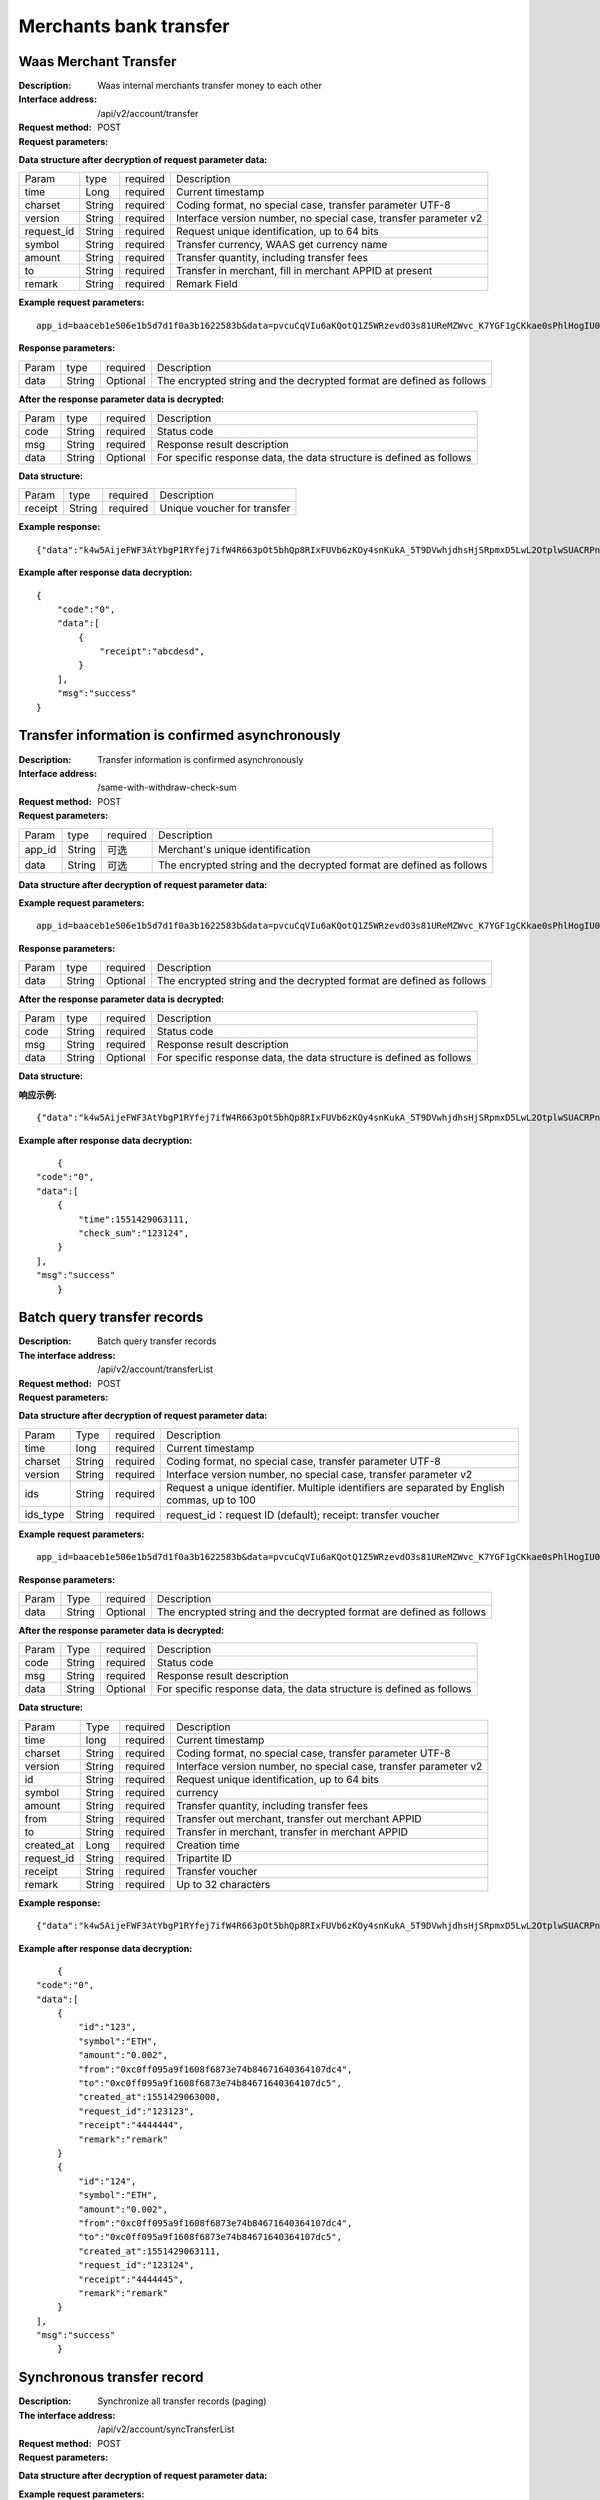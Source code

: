 Merchants bank transfer
======================


Waas Merchant Transfer
~~~~~~~~~~~~~~~~~~~~~~~~

:Description: Waas internal merchants transfer money to each other
:Interface address: /api/v2/account/transfer
:Request method: POST
:Request parameters:


========= ========== ============= =====================================================================
Param	    type       required      Description
app_id	  String	   Optional	     Merchant's unique identification
data      String	   Optional	     The encrypted string and the decrypted format are defined as follows
========= ========== ============= =====================================================================

:Data structure after decryption of request parameter data:

============ =========== ============= =====================================================================
Param         type        required     Description
time          Long        required     Current timestamp
charset       String      required     Coding format, no special case, transfer parameter UTF-8
version       String      required     Interface version number, no special case, transfer parameter v2
request_id    String      required     Request unique identification, up to 64 bits
symbol        String      required     Transfer currency, WAAS get currency name
amount        String      required     Transfer quantity, including transfer fees
to            String      required     Transfer in merchant, fill in merchant APPID at present
remark        String      required     Remark Field
============ =========== ============= =====================================================================


:Example request parameters:

::

	app_id=baaceb1e506e1b5d7d1f0a3b1622583b&data=pvcuCqVIu6aKQotQ1Z5WRzevdO3s81UReMZWvc_K7YGF1gCKkae0sPhlHogIU0slUWTME4bHzbZCl15Qg-RlnECqkTxiOazZTEmPi9vNJlO4V5awPYA9fbBM6pTvQxE-Qwsg9M6IyX6VcnRxiaqLJxRbZwoF0g4vBeRdcmGCqNOp3V6eY4s3-DTXmVDtF0eicPM0ROuWEjCThxNbPqy3CW2ldBtnigpxZ2A5ajlLLln8o9pb04kKrxdC4hVMJlrv0J5Bonn0gNP_355-ElB0L4ttyH-x8Uc3jfe2w6n46bODUaXUXsJoNmDZBC7bEJQj1axwrudFE7YasEfM9OCGdzvzOVgUFi-aHqLfA9aTwgK7vw3QOX4ypfK669qGiqiiJMBfGw6_209SquIn535eMZh8rrGZIb1I7xIifNWiYNtRkeHvIF16_jLNTCMZO0wVmMID3j4eEtxkO65RMYHMu0FUwehw1bQB7nVYafvcLa4tZqUDM_YcyK4BVqDgqcBSdVCCnppEMy-OHXMhebhuI6U81UG9YJ5E1eePg1kr_IPvMj-DFAaUXEde53k4AZsGR0vPP1N0k5lj0-GrmlsLtlt2GhubpgnGw0SyRExwu4zzpaBhU0Im1uwUvKxTOb1abD2ELB0mbMsucH47gKe-2-ta8opEpfDutsaf7B-6d8M

:Response parameters:


========= ========== ============= ============================================================================
Param	    type       required       Description
data      String     Optional       The encrypted string and the decrypted format are defined as follows
========= ========== ============= ============================================================================


:After the response parameter data is decrypted:

========= ========== ============= ========================================================================
Param	    type       required       Description
code	    String     required	      Status code
msg       String     required       Response result description
data      String     Optional       For specific response data, the data structure is defined as follows
========= ========== ============= ========================================================================


:Data structure:


===================== ========== =========== =================================================
Param                 type       required     Description
receipt               String     required     Unique voucher for transfer
===================== ========== =========== =================================================



:Example response:

::

	{"data":"k4w5AijeFWF3AtYbgP1RYfej7ifW4R663pOt5bhQp8RIxFUVb6zKOy4snKukA_5T9DVwhjdhsHjSRpmxD5LwL2OtplwSUACRPnW39ANypjO5YeMJTpiY9_7jofZWYzAMB4gdkrAI3DAbvkjCFUKQIXfAGMl25sp05mdBZgfY1oEtveSyislYOwaLM3SfN_2bFvrKy7E2V0AkZhrYImKiCzmDZvE-i93cePVQ4ODiuusHgk1vH5QgvPv62Sh-xxQPb4TsWj2G_RBoo9dFlg4zbWOdb9z6SVzR86ouxKOX_RhE4vWsReVD4ukdsW8eO7SVCI74qc61hIS12X6u-Hv40g"}

:Example after response data decryption:


::

	{
	    "code":"0",
	    "data":[
	        {
	            "receipt":"abcdesd",
	        }
	    ],
	    "msg":"success"
	}





Transfer information is confirmed asynchronously
~~~~~~~~~~~~~~~~~~~~~~~~

:Description: Transfer information is confirmed asynchronously
:Interface address: /same-with-withdraw-check-sum
:Request method: POST
:Request parameters:


========= ========== ============= =============================================================================
Param	    type       required      Description
app_id	  String	   可选	          Merchant's unique identification
data      String	   可选	          The encrypted string and the decrypted format are defined as follows
========= ========== ============= =============================================================================

:Data structure after decryption of request parameter data:

============ =========== ============= ==============================================================================================================================
Param	         type         required      Description
time	         Long	        required	    Current timestamp
charset        String       required      Coding format, no special case, transfer parameter UTF-8
version        String       required      Interface version number, no special case, transfer parameter v2
request_id     String       required      Request unique identification, up to 64 bits
symbol	       String       required      currency
amount         String       required      Transfer quantity, including transfer fees
to             String       required      fill in merchant appid at present
check_sum      String       required      Random check code. The third party returns this field as it is. The platform considers it successful
remark         String       required      Remark Field
============ =========== ============= ==============================================================================================================================


:Example request parameters:

::

   app_id=baaceb1e506e1b5d7d1f0a3b1622583b&data=pvcuCqVIu6aKQotQ1Z5WRzevdO3s81UReMZWvc_K7YGF1gCKkae0sPhlHogIU0slUWTME4bHzbZCl15Qg-RlnECqkTxiOazZTEmPi9vNJlO4V5awPYA9fbBM6pTvQxE-Qwsg9M6IyX6VcnRxiaqLJxRbZwoF0g4vBeRdcmGCqNOp3V6eY4s3-DTXmVDtF0eicPM0ROuWEjCThxNbPqy3CW2ldBtnigpxZ2A5ajlLLln8o9pb04kKrxdC4hVMJlrv0J5Bonn0gNP_355-ElB0L4ttyH-x8Uc3jfe2w6n46bODUaXUXsJoNmDZBC7bEJQj1axwrudFE7YasEfM9OCGdzvzOVgUFi-aHqLfA9aTwgK7vw3QOX4ypfK669qGiqiiJMBfGw6_209SquIn535eMZh8rrGZIb1I7xIifNWiYNtRkeHvIF16_jLNTCMZO0wVmMID3j4eEtxkO65RMYHMu0FUwehw1bQB7nVYafvcLa4tZqUDM_YcyK4BVqDgqcBSdVCCnppEMy-OHXMhebhuI6U81UG9YJ5E1eePg1kr_IPvMj-DFAaUXEde53k4AZsGR0vPP1N0k5lj0-GrmlsLtlt2GhubpgnGw0SyRExwu4zzpaBhU0Im1uwUvKxTOb1abD2ELB0mbMsucH47gKe-2-ta8opEpfDutsaf7B-6d8M

:Response parameters:

========= ========== ============= ==================================================================================
Param	    type       required       Description
data      String     Optional       The encrypted string and the decrypted format are defined as follows
========= ========== ============= ==================================================================================


:After the response parameter data is decrypted:

========= ========== ============= =============================================================================
Param	    type       required       Description
code	    String     required	      Status code
msg       String     required       Response result description
data      String     Optional       For specific response data, the data structure is defined as follows
========= ========== ============= =============================================================================


:Data structure:

============ =========== ============= ==================================================================================================================
Param	       type         required       Description
time	       long	        required	     Current timestamp
check_sum    String       required       Random check code. The third party returns this field as it is. The platform considers it successful
============ =========== ============= ==================================================================================================================



:响应示例:

::

   {"data":"k4w5AijeFWF3AtYbgP1RYfej7ifW4R663pOt5bhQp8RIxFUVb6zKOy4snKukA_5T9DVwhjdhsHjSRpmxD5LwL2OtplwSUACRPnW39ANypjO5YeMJTpiY9_7jofZWYzAMB4gdkrAI3DAbvkjCFUKQIXfAGMl25sp05mdBZgfY1oEtveSyislYOwaLM3SfN_2bFvrKy7E2V0AkZhrYImKiCzmDZvE-i93cePVQ4ODiuusHgk1vH5QgvPv62Sh-xxQPb4TsWj2G_RBoo9dFlg4zbWOdb9z6SVzR86ouxKOX_RhE4vWsReVD4ukdsW8eO7SVCI74qc61hIS12X6u-Hv40g"}

:Example after response data decryption:


::

	{
    "code":"0",
    "data":[
        {
            "time":1551429063111,
            "check_sum":"123124",
        }
    ],
    "msg":"success"
	}




Batch query transfer records
~~~~~~~~~~~~~~~~~~~~~~~~

:Description: Batch query transfer records
:The interface address: /api/v2/account/transferList
:Request method: POST
:Request parameters:


========= ========== ============= ==============================================================================
Param	    Type       required      Description
app_id	  String	   Optional	     Merchant's unique identification
data      String	   Optional	     The encrypted string and the decrypted format are defined as follows
========= ========== ============= ==============================================================================

:Data structure after decryption of request parameter data:

========== =============== ================== ==================================================================================================
Param	        Type           required         Description
time	        long	         required	        Current timestamp
charset       String         required         Coding format, no special case, transfer parameter UTF-8
version       String         required         Interface version number, no special case, transfer parameter v2
ids           String         required         Request a unique identifier. Multiple identifiers are separated by English commas, up to 100
ids_type      String         required         request_id：request ID (default); receipt: transfer voucher
========== =============== ================== ==================================================================================================


:Example request parameters:

::

   app_id=baaceb1e506e1b5d7d1f0a3b1622583b&data=pvcuCqVIu6aKQotQ1Z5WRzevdO3s81UReMZWvc_K7YGF1gCKkae0sPhlHogIU0slUWTME4bHzbZCl15Qg-RlnECqkTxiOazZTEmPi9vNJlO4V5awPYA9fbBM6pTvQxE-Qwsg9M6IyX6VcnRxiaqLJxRbZwoF0g4vBeRdcmGCqNOp3V6eY4s3-DTXmVDtF0eicPM0ROuWEjCThxNbPqy3CW2ldBtnigpxZ2A5ajlLLln8o9pb04kKrxdC4hVMJlrv0J5Bonn0gNP_355-ElB0L4ttyH-x8Uc3jfe2w6n46bODUaXUXsJoNmDZBC7bEJQj1axwrudFE7YasEfM9OCGdzvzOVgUFi-aHqLfA9aTwgK7vw3QOX4ypfK669qGiqiiJMBfGw6_209SquIn535eMZh8rrGZIb1I7xIifNWiYNtRkeHvIF16_jLNTCMZO0wVmMID3j4eEtxkO65RMYHMu0FUwehw1bQB7nVYafvcLa4tZqUDM_YcyK4BVqDgqcBSdVCCnppEMy-OHXMhebhuI6U81UG9YJ5E1eePg1kr_IPvMj-DFAaUXEde53k4AZsGR0vPP1N0k5lj0-GrmlsLtlt2GhubpgnGw0SyRExwu4zzpaBhU0Im1uwUvKxTOb1abD2ELB0mbMsucH47gKe-2-ta8opEpfDutsaf7B-6d8M

:Response parameters:


========= ========== ============= ============================================================================================
Param	    Type       required       Description
data      String     Optional       The encrypted string and the decrypted format are defined as follows
========= ========== ============= ============================================================================================


:After the response parameter data is decrypted:

========= ========== ============= ==================================================================================
Param	    Type       required        Description
code	    String     required	       Status code
msg       String     required        Response result description
data      String     Optional        For specific response data, the data structure is defined as follows
========= ========== ============= ==================================================================================


:Data structure:


============ ========= =============== ============================================================================
Param	        Type      required         Description
time	        long	    required	       Current timestamp
charset       String    required         Coding format, no special case, transfer parameter UTF-8
version       String    required         Interface version number, no special case, transfer parameter v2
id            String    required         Request unique identification, up to 64 bits
symbol	      String    required         currency
amount        String    required         Transfer quantity, including transfer fees
from          String    required         Transfer out merchant, transfer out merchant APPID
to            String    required         Transfer in merchant, transfer in merchant APPID
created_at    Long      required         Creation time
request_id    String    required         Tripartite ID
receipt       String    required         Transfer voucher
remark        String    required         Up to 32 characters
============ ========= =============== ============================================================================



:Example response:

::

   {"data":"k4w5AijeFWF3AtYbgP1RYfej7ifW4R663pOt5bhQp8RIxFUVb6zKOy4snKukA_5T9DVwhjdhsHjSRpmxD5LwL2OtplwSUACRPnW39ANypjO5YeMJTpiY9_7jofZWYzAMB4gdkrAI3DAbvkjCFUKQIXfAGMl25sp05mdBZgfY1oEtveSyislYOwaLM3SfN_2bFvrKy7E2V0AkZhrYImKiCzmDZvE-i93cePVQ4ODiuusHgk1vH5QgvPv62Sh-xxQPb4TsWj2G_RBoo9dFlg4zbWOdb9z6SVzR86ouxKOX_RhE4vWsReVD4ukdsW8eO7SVCI74qc61hIS12X6u-Hv40g"}

:Example after response data decryption:


::

	{
    "code":"0",
    "data":[
        {
            "id":"123",
            "symbol":"ETH",
            "amount":"0.002",
            "from":"0xc0ff095a9f1608f6873e74b84671640364107dc4",
            "to":"0xc0ff095a9f1608f6873e74b84671640364107dc5",
            "created_at":1551429063000,
            "request_id":"123123",
            "receipt":"4444444",
            "remark":"remark"
        }
        {
            "id":"124",
            "symbol":"ETH",
            "amount":"0.002",
            "from":"0xc0ff095a9f1608f6873e74b84671640364107dc4",
            "to":"0xc0ff095a9f1608f6873e74b84671640364107dc5",
            "created_at":1551429063111,
            "request_id":"123124",
            "receipt":"4444445",
            "remark":"remark"
        }
    ],
    "msg":"success"
	}





Synchronous transfer record
~~~~~~~~~~~~~~~~~~~~~~~~

:Description: Synchronize all transfer records (paging)
:The interface address: /api/v2/account/syncTransferList
:Request method: POST
:Request parameters:


========= ========== ============= =================================================================================
Param	    type       required       Description
app_id	  String	   Optional	      Merchant's unique identification
data      String	   Optional	      The encrypted string and the decrypted format are defined as follows
========= ========== ============= =================================================================================

:Data structure after decryption of request parameter data:
========= ========== ============= ====================================================================================
Param	    type       required       Description
time	    long	     required	      Current timestamp
charset   String     required       Coding format, no special case, transfer parameter UTF-8
version   String     required       Interface version number, no special case, transfer parameter v2
max_id    String     required       Return the data of 100 transfer records greater than ID
========= ========== ============= ====================================================================================


:Example request parameters:

::

   app_id=baaceb1e506e1b5d7d1f0a3b1622583b&data=pvcuCqVIu6aKQotQ1Z5WRzevdO3s81UReMZWvc_K7YGF1gCKkae0sPhlHogIU0slUWTME4bHzbZCl15Qg-RlnECqkTxiOazZTEmPi9vNJlO4V5awPYA9fbBM6pTvQxE-Qwsg9M6IyX6VcnRxiaqLJxRbZwoF0g4vBeRdcmGCqNOp3V6eY4s3-DTXmVDtF0eicPM0ROuWEjCThxNbPqy3CW2ldBtnigpxZ2A5ajlLLln8o9pb04kKrxdC4hVMJlrv0J5Bonn0gNP_355-ElB0L4ttyH-x8Uc3jfe2w6n46bODUaXUXsJoNmDZBC7bEJQj1axwrudFE7YasEfM9OCGdzvzOVgUFi-aHqLfA9aTwgK7vw3QOX4ypfK669qGiqiiJMBfGw6_209SquIn535eMZh8rrGZIb1I7xIifNWiYNtRkeHvIF16_jLNTCMZO0wVmMID3j4eEtxkO65RMYHMu0FUwehw1bQB7nVYafvcLa4tZqUDM_YcyK4BVqDgqcBSdVCCnppEMy-OHXMhebhuI6U81UG9YJ5E1eePg1kr_IPvMj-DFAaUXEde53k4AZsGR0vPP1N0k5lj0-GrmlsLtlt2GhubpgnGw0SyRExwu4zzpaBhU0Im1uwUvKxTOb1abD2ELB0mbMsucH47gKe-2-ta8opEpfDutsaf7B-6d8M

:Response parameters:


========= ========== ============= ========================================================================================
Param	    type       required       Description
data      String     Optional       The encrypted string and the decrypted format are defined as follows
========= ========== ============= ========================================================================================


:After the response parameter data is decrypted:

========= ========== ============= ===============================================================================
Param	    type       required        Description
code	    String     required	       Status code
msg       String     required        Response result description
data      String     Optional        For specific response data, the data structure is defined as follows
========= ========== ============= ===============================================================================


:Data structure:
============ =========== ============= ============================================================================
Param	         type         required       Description
time	         long	        required	     Current timestamp
charset        String       required       Encoding format, no special case, pass utf-8
version        String       required       Interface version number, no special case, pass v2
id             String       required       Unique request identifier, up to 64 bits
symbol	       String       required       currency
amount         String       required       Number of transfers, including transfer fees
from           String       required       The transferring merchant, the APPID of the transferring merchant
to             String       required       The incoming merchant and the incoming merchant's APPID
created_at     Long         required       Creation time
request_id     String       required       Tripartite ID
receipt        String       required       Transfer voucher
remark         String       required       Maximum 32 characters
============ =========== ============= ============================================================================



:Example response:

::

   {"data":"k4w5AijeFWF3AtYbgP1RYfej7ifW4R663pOt5bhQp8RIxFUVb6zKOy4snKukA_5T9DVwhjdhsHjSRpmxD5LwL2OtplwSUACRPnW39ANypjO5YeMJTpiY9_7jofZWYzAMB4gdkrAI3DAbvkjCFUKQIXfAGMl25sp05mdBZgfY1oEtveSyislYOwaLM3SfN_2bFvrKy7E2V0AkZhrYImKiCzmDZvE-i93cePVQ4ODiuusHgk1vH5QgvPv62Sh-xxQPb4TsWj2G_RBoo9dFlg4zbWOdb9z6SVzR86ouxKOX_RhE4vWsReVD4ukdsW8eO7SVCI74qc61hIS12X6u-Hv40g"}

:Example after response data decryption:


::

	{
    "code":"0",
    "data":[
        {
            "id":"123",
            "symbol":"ETH",
            "amount":"0.002",
            "from":"0xc0ff095a9f1608f6873e74b84671640364107dc4",
            "to":"0xc0ff095a9f1608f6873e74b84671640364107dc5",
            "created_at":1551429063000,
            "request_id":"123123",
            "receipt":"4444444",
            "remark":"remark"
        }
        {
            "id":"124",
            "symbol":"ETH",
            "amount":"0.002",
            "from":"0xc0ff095a9f1608f6873e74b84671640364107dc4",
            "to":"0xc0ff095a9f1608f6873e74b84671640364107dc5",
            "created_at":1551429063111,
            "request_id":"123124",
            "receipt":"4444445",
            "remark":"remark"
        }
    ],
    "msg":"success"
	}
